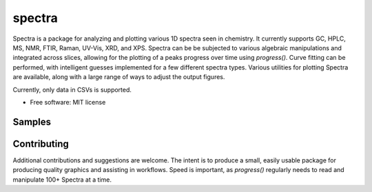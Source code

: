 =======
spectra
=======


.. image:: https://img.shields.io/travis/jevandezande/spectra.svg
        :target: https://travis-ci.org/jevandezande/spectra
        :alt: Travis status


.. image:: https://codecov.io/gh/jevandezande/spectra/branch/master/graph/badge.svg
        :target: https://codecov.io/gh/jevandezande/spectra
        :alt: Code coverage status


Spectra is a package for analyzing and plotting various 1D spectra seen in
chemistry. It currently supports GC, HPLC, MS, NMR, FTIR, Raman, UV-Vis, XRD,
and XPS. Spectra can be be subjected to various algebraic manipulations and
integrated across slices, allowing for the plotting of a peaks progress over
time using `progress()`. Curve fitting can be performed, with intelligent
guesses implemented for a few different spectra types. Various utilities for
plotting Spectra are available, along with a large range of ways to adjust the
output figures.

Currently, only data in CSVs is supported.


* Free software: MIT license


Samples
-------
.. image:: samples/IR/plots/ir_zsh.svg
        :width: 800px
        :align: center
        :alt: IR Plot

.. image:: samples/reaction_kinetics/plots/reaction_kinetics.svg
        :width: 800px
        :align: center
        :alt: Reaction Kinetics Plot

Contributing
------------
Additional contributions and suggestions are welcome. The intent is to produce
a small, easily usable package for producing quality graphics and assisting in
workflows. Speed is important, as `progress()` regularly needs to read and
manipulate 100+ Spectra at a time.
